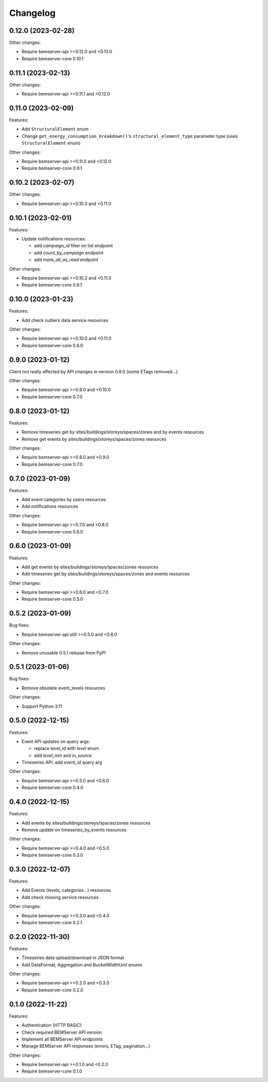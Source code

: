 Changelog
---------

0.12.0 (2023-02-28)
+++++++++++++++++++

Other changes:

- Require bemserver-api >=0.12.0 and <0.13.0
- Require bemserver-core 0.10.1

0.11.1 (2023-02-13)
+++++++++++++++++++

Other changes:

- Require bemserver-api >=0.11.1 and <0.12.0

0.11.0 (2023-02-09)
+++++++++++++++++++

Features:

- Add ``StructuralElement`` enum
- Change ``get_energy_consumption_breakdown()``'s ``structural_element_type`` parameter type (uses ``StructuralElement`` enum)

Other changes:

- Require bemserver-api >=0.11.0 and <0.12.0
- Require bemserver-core 0.9.1

0.10.2 (2023-02-07)
+++++++++++++++++++

Other changes:

- Require bemserver-api >=0.10.3 and <0.11.0

0.10.1 (2023-02-01)
+++++++++++++++++++

Features:

- Update notifications resources:

  - add *campaign_id* filter on list endpoint
  - add *count_by_campaign* endpoint
  - add *mark_all_as_read* endpoint

Other changes:

- Require bemserver-api >=0.10.2 and <0.11.0
- Require bemserver-core 0.8.1

0.10.0 (2023-01-23)
+++++++++++++++++++

Features:

- Add check outliers data service resources

Other changes:

- Require bemserver-api >=0.10.0 and <0.11.0
- Require bemserver-core 0.8.0

0.9.0 (2023-01-12)
++++++++++++++++++

Client not really affected by API changes in version 0.9.0 (some ETags removed...).

Other changes:

- Require bemserver-api >=0.9.0 and <0.10.0
- Require bemserver-core 0.7.0

0.8.0 (2023-01-12)
++++++++++++++++++

Features:

- Remove timeseries get by sites/buildings/storeys/spaces/zones and by events resources
- Remove get events by sites/buildings/storeys/spaces/zones resources

Other changes:

- Require bemserver-api >=0.8.0 and <0.9.0
- Require bemserver-core 0.7.0

0.7.0 (2023-01-09)
++++++++++++++++++

Features:

- Add event categories by users resources
- Add notifications resources

Other changes:

- Require bemserver-api >=0.7.0 and <0.8.0
- Require bemserver-core 0.6.0

0.6.0 (2023-01-09)
++++++++++++++++++

Features:

- Add get events by sites/buildings/storeys/spaces/zones resources
- Add timeseries get by sites/buildings/storeys/spaces/zones and events resources

Other changes:

- Require bemserver-api >=0.6.0 and <0.7.0
- Require bemserver-core 0.5.0

0.5.2 (2023-01-09)
++++++++++++++++++

Bug fixes:

- Require bemserver-api still >=0.5.0 and <0.6.0

Other changes:

- Remove unusable 0.5.1 release from PyPI

0.5.1 (2023-01-06)
++++++++++++++++++

Bug fixes:

- Remove obsolete event_levels resources

Other changes:

- Support Python 3.11

0.5.0 (2022-12-15)
++++++++++++++++++

Features:

- Event API updates on query args:

  - replace `level_id` with `level` enum
  - add `level_min` and `in_source`

- Timeseries API: add `event_id` query arg

Other changes:

- Require bemserver-api >=0.5.0 and <0.6.0
- Require bemserver-core 0.4.0

0.4.0 (2022-12-15)
++++++++++++++++++

Features:

- Add events by sites/buildings/storeys/spaces/zones resources
- Remove update on timeseries_by_events resources

Other changes:

- Require bemserver-api >=0.4.0 and <0.5.0
- Require bemserver-core 0.3.0

0.3.0 (2022-12-07)
++++++++++++++++++

Features:

- Add Events (levels, categories...) resources
- Add check missing service resources

Other changes:

- Require bemserver-api >=0.3.0 and <0.4.0
- Require bemserver-core 0.2.1

0.2.0 (2022-11-30)
++++++++++++++++++

Features:

- Timeseries data upload/download in JSON format
- Add DataFormat, Aggregation and BucketWidthUnit enums

Other changes:

- Require bemserver-api >=0.2.0 and <0.3.0
- Require bemserver-core 0.2.0

0.1.0 (2022-11-22)
++++++++++++++++++

Features:

- Authentication (HTTP BASIC)
- Check required BEMServer API version
- Implement all BEMServer API endpoints
- Manage BEMServer API responses (errors, ETag, pagination...)

Other changes:

- Require bemserver-api >=0.1.0 and <0.2.0
- Require bemserver-core 0.1.0
